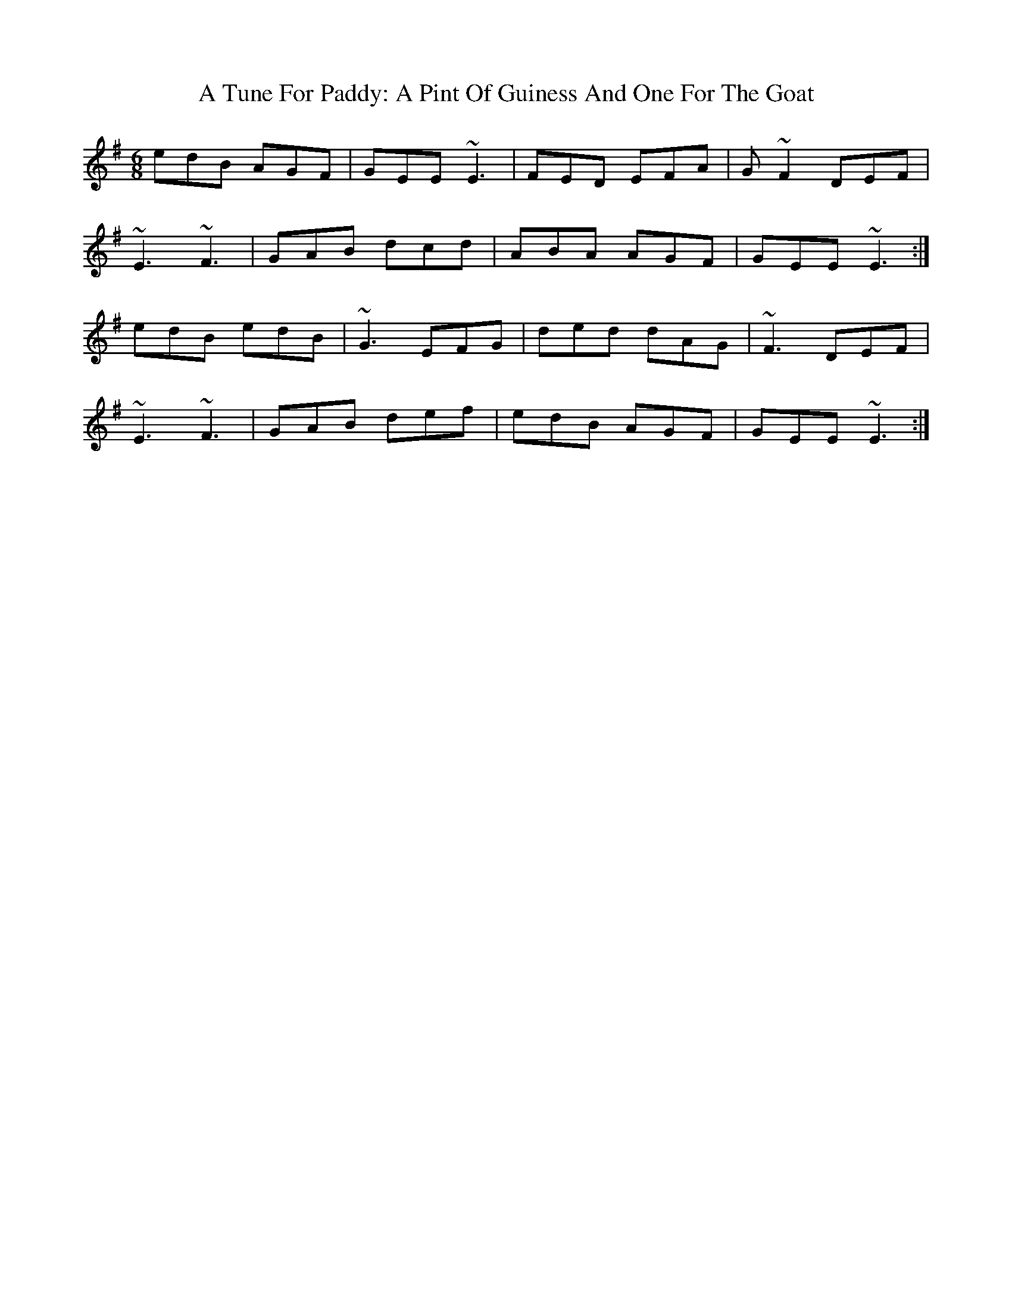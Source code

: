 X: 445
T: A Tune For Paddy: A Pint Of Guiness And One For The Goat
R: jig
M: 6/8
K: Eminor
edB AGF|GEE ~E3|FED EFA|G ~F2 DEF|
~E3 ~F3|GAB dcd|ABA AGF|GEE ~E3:|
edB edB|~G3 EFG|ded dAG|~F3 DEF|
~E3 ~F3|GAB def|edB AGF|GEE ~E3:|


